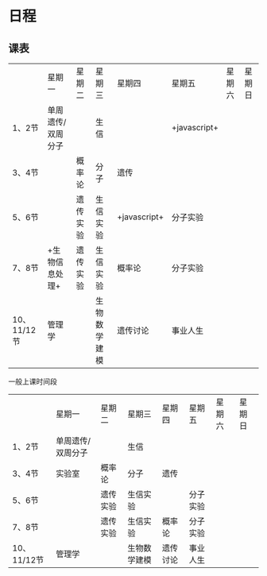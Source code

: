 * 日程

** 课表

||星期一|星期二|星期三|星期四|星期五|星期六|星期日|
|1、2节|单周遗传/双周分子||生信||+javascript+|||
|3、4节||概率论|分子|遗传||||
|5、6节||遗传实验|生信实验|+javascript+|分子实验|||
|7、8节|+生物信息处理+|遗传实验|生信实验|概率论|分子实验|||
|10、11/12节|管理学||生物数学建模|遗传讨论|事业人生|||

一般上课时间段
||星期一|星期二|星期三|星期四|星期五|星期六|星期日|
|1、2节|单周遗传/双周分子||生信|||||
|3、4节|实验室|概率论|分子|遗传||||
|5、6节||遗传实验|生信实验||分子实验|||
|7、8节||遗传实验|生信实验|概率论|分子实验|||
|10、11/12节|管理学||生物数学建模|遗传讨论|事业人生|||
